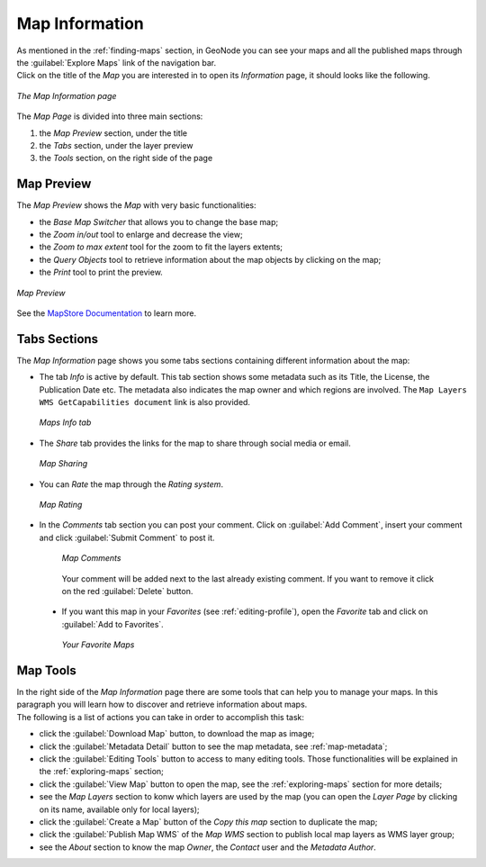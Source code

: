 .. _map-info:

Map Information
===============

| As mentioned in the :ref:`finding-maps` section, in GeoNode you can see your maps and all the published maps through the :guilabel:`Explore Maps` link of the navigation bar.
| Click on the title of the *Map* you are interested in to open its *Information* page, it should looks like the following.

.. figure:: img/map_info.png
     :align: center

     *The Map Information page*

The *Map Page* is divided into three main sections:

1. the *Map Preview* section, under the title
2. the *Tabs* section, under the layer preview
3. the *Tools* section, on the right side of the page

Map Preview
-----------

The *Map Preview* shows the *Map* with very basic functionalities:

* the *Base Map Switcher* that allows you to change the base map;
* the *Zoom in/out* tool to enlarge and decrease the view;
* the *Zoom to max extent* tool for the zoom to fit the layers extents;
* the *Query Objects* tool to retrieve information about the map objects by clicking on the map;
* the *Print* tool to print the preview.

.. figure:: img/map_preview.gif
   :align: center

   *Map Preview*

See the `MapStore Documentation <https://mapstore2.readthedocs.io/en/latest/>`_ to learn more.

Tabs Sections
-------------

The *Map Information* page shows you some tabs sections containing different information about the map:

* The tab *Info* is active by default. This tab section shows some metadata such as its Title, the License, the Publication Date etc. The metadata also indicates the map owner and which regions are involved. The ``Map Layers WMS GetCapabilities document`` link is also provided.

  .. figure:: img/map_info_tab.png
      :align: center

      *Maps Info tab*

* The *Share* tab provides the links for the map to share through social media or email.

  .. figure:: img/map_sharing.png
      :align: center

      *Map Sharing*

* You can *Rate* the map through the *Rating system*.

  .. figure:: img/map_rating.png
      :align: center

      *Map Rating*

* In the *Comments* tab section you can post your comment. Click on :guilabel:`Add Comment`, insert your comment and click :guilabel:`Submit Comment` to post it.

   .. figure:: img/map_comments.png
       :align: center

       *Map Comments*

   Your comment will be added next to the last already existing comment. If you want to remove it click on the red :guilabel:`Delete` button.

 * If you want this map in your *Favorites* (see :ref:`editing-profile`), open the *Favorite* tab and click on :guilabel:`Add to Favorites`.

   .. figure:: img/favorite_map.png
       :align: center

       *Your Favorite Maps*

Map Tools
---------

| In the right side of the *Map Information* page there are some tools that can help you to manage your maps.
  In this paragraph you will learn how to discover and retrieve information about maps.
| The following is a list of actions you can take in order to accomplish this task:

* click the :guilabel:`Download Map` button, to download the map as image;
* click the :guilabel:`Metadata Detail` button to see the map metadata, see :ref:`map-metadata`;
* click the :guilabel:`Editing Tools` button to access to many editing tools. Those functionalities will be explained in the :ref:`exploring-maps` section;
* click the :guilabel:`View Map` button to open the map, see the :ref:`exploring-maps` section for more details;
* see the *Map Layers* section to konw which layers are used by the map (you can open the *Layer Page* by clicking on its name, available only for local layers);
* click the :guilabel:`Create a Map` button of the *Copy this map* section to duplicate the map;
* click the :guilabel:`Publish Map WMS` of the *Map WMS* section to publish local map layers as WMS layer group;
* see the *About* section to know the map *Owner*, the *Contact* user and the *Metadata Author*.
